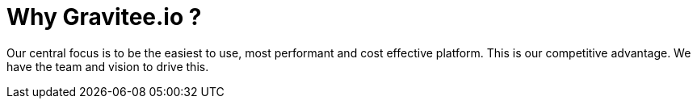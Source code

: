 = Why Gravitee.io ?
:page-sidebar: am_3_x_sidebar
:page-permalink: am/current/am_overview_why.html
:page-folder: am/overview
:page-toc: false
:page-layout: am

Our central focus is to be the easiest to use, most performant and cost effective platform. This is our
competitive advantage. We have the team and vision to drive this.

